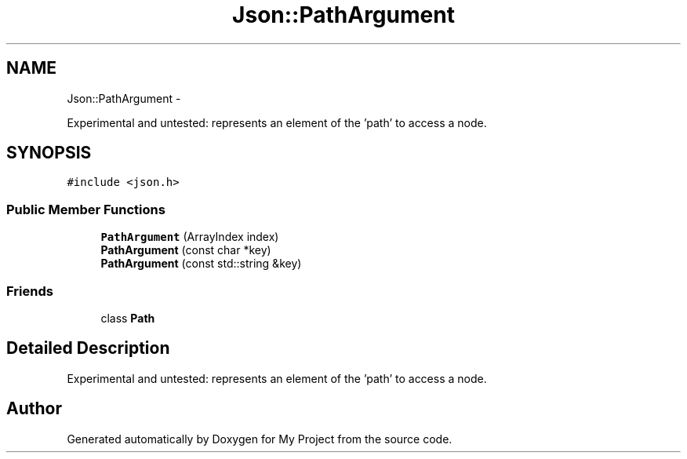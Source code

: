 .TH "Json::PathArgument" 3 "Fri Oct 9 2015" "My Project" \" -*- nroff -*-
.ad l
.nh
.SH NAME
Json::PathArgument \- 
.PP
Experimental and untested: represents an element of the 'path' to access a node\&.  

.SH SYNOPSIS
.br
.PP
.PP
\fC#include <json\&.h>\fP
.SS "Public Member Functions"

.in +1c
.ti -1c
.RI "\fBPathArgument\fP (ArrayIndex index)"
.br
.ti -1c
.RI "\fBPathArgument\fP (const char *key)"
.br
.ti -1c
.RI "\fBPathArgument\fP (const std::string &key)"
.br
.in -1c
.SS "Friends"

.in +1c
.ti -1c
.RI "class \fBPath\fP"
.br
.in -1c
.SH "Detailed Description"
.PP 
Experimental and untested: represents an element of the 'path' to access a node\&. 

.SH "Author"
.PP 
Generated automatically by Doxygen for My Project from the source code\&.
